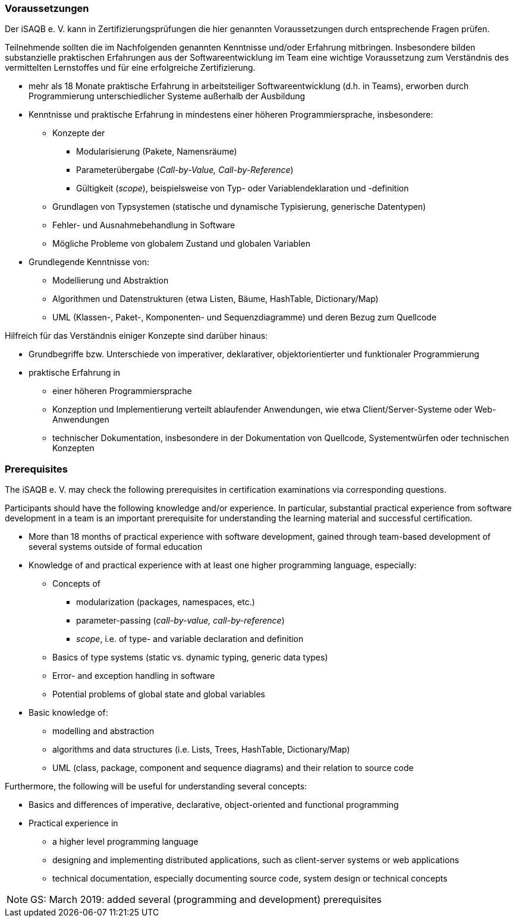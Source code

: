 
// tag::DE[]
=== Voraussetzungen
Der iSAQB e. V. kann in Zertifizierungsprüfungen die hier genannten Voraussetzungen durch entsprechende Fragen prüfen.

Teilnehmende sollten die im Nachfolgenden genannten Kenntnisse und/oder Erfahrung mitbringen. Insbesondere bilden substanzielle praktischen Erfahrungen aus der Softwareentwicklung im Team eine wichtige Voraussetzung zum Verständnis des vermittelten Lernstoffes und für eine erfolgreiche Zertifizierung.

* mehr als 18 Monate praktische Erfahrung in arbeitsteiliger Softwareentwicklung (d.h. in Teams), erworben durch Programmierung unterschiedlicher Systeme außerhalb der Ausbildung
* Kenntnisse und praktische Erfahrung in mindestens einer höheren Programmiersprache, insbesondere:
** Konzepte der 
*** Modularisierung (Pakete, Namensräume)
*** Parameterübergabe (_Call-by-Value, Call-by-Reference_)
*** Gültigkeit (_scope_), beispielsweise von Typ- oder Variablendeklaration und -definition
** Grundlagen von Typsystemen (statische und dynamische Typisierung, generische Datentypen)
** Fehler- und Ausnahmebehandlung in Software
** Mögliche Probleme von globalem Zustand und globalen Variablen

* Grundlegende Kenntnisse von:
** Modellierung und Abstraktion
** Algorithmen und Datenstrukturen (etwa Listen, Bäume, HashTable, Dictionary/Map)
** UML (Klassen-, Paket-, Komponenten- und Sequenzdiagramme) und deren Bezug zum Quellcode


Hilfreich für das Verständnis einiger Konzepte sind darüber hinaus:

* Grundbegriffe bzw. Unterschiede von imperativer, deklarativer, objektorientierter und funktionaler Programmierung
* praktische Erfahrung in 
** einer höheren Programmiersprache
** Konzeption und Implementierung verteilt ablaufender Anwendungen, wie etwa Client/Server-Systeme oder Web-Anwendungen
** technischer Dokumentation, insbesondere in der Dokumentation von Quellcode, Systementwürfen oder technischen Konzepten

// end::DE[]


// tag::EN[]
=== Prerequisites
The iSAQB e. V. may check the following prerequisites in certification examinations via corresponding questions.

Participants should have the following knowledge and/or experience. 
In particular, substantial practical experience from software development in a team is an important prerequisite for understanding the learning material and successful certification.

* More than 18 months of practical experience with software development, gained through team-based development of several systems outside of formal education
* Knowledge of and practical experience with at least one higher programming language, especially:
** Concepts of 
*** modularization (packages, namespaces, etc.)
*** parameter-passing (_call-by-value, call-by-reference_)
*** _scope_, i.e. of type- and variable declaration and definition
** Basics of type systems (static vs. dynamic typing, generic data types)
** Error- and exception handling in software
** Potential problems of global state and global variables

* Basic knowledge of:
** modelling and abstraction
** algorithms and data structures (i.e. Lists, Trees, HashTable, Dictionary/Map)
** UML (class, package, component and sequence diagrams) and their relation to source code


Furthermore, the following will be useful for understanding several concepts:

* Basics and differences of imperative, declarative, object-oriented and functional programming
* Practical experience in 
** a higher level programming language
** designing and implementing distributed applications, such as client-server systems or web applications
** technical documentation, especially documenting source code, system design or technical concepts


// end::EN[]

// tag::REMARK[]
[NOTE]
====
GS: March 2019: added several (programming and development) prerequisites
====
// end::REMARK[]
